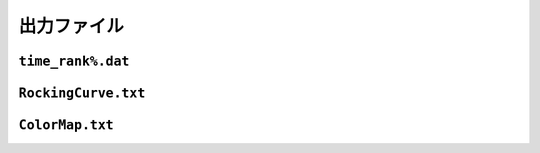 出力ファイル
=====================

``time_rank%.dat``
~~~~~~~~~~~~~~~~~~~~~

``RockingCurve.txt``
~~~~~~~~~~~~~~~~~~~~~

``ColorMap.txt``
~~~~~~~~~~~~~~~~~~~~~


